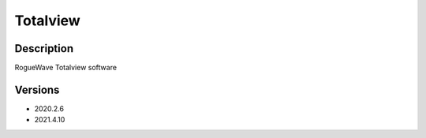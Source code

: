 .. _backbone-label:

Totalview
==============================

Description
~~~~~~~~
RogueWave Totalview software

Versions
~~~~~~~~
- 2020.2.6
- 2021.4.10

